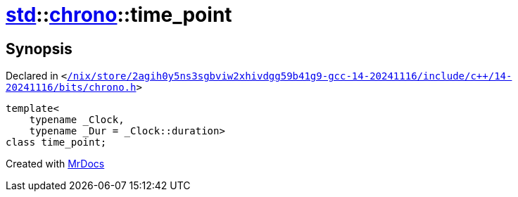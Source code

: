 [#std-chrono-time_point]
= xref:std.adoc[std]::xref:std/chrono.adoc[chrono]::time&lowbar;point
:relfileprefix: ../../
:mrdocs:


== Synopsis

Declared in `&lt;https://github.com/PrismLauncher/PrismLauncher/blob/develop//nix/store/2agih0y5ns3sgbviw2xhivdgg59b41g9-gcc-14-20241116/include/c++/14-20241116/bits/chrono.h#L921[&sol;nix&sol;store&sol;2agih0y5ns3sgbviw2xhivdgg59b41g9&hyphen;gcc&hyphen;14&hyphen;20241116&sol;include&sol;c&plus;&plus;&sol;14&hyphen;20241116&sol;bits&sol;chrono&period;h]&gt;`

[source,cpp,subs="verbatim,replacements,macros,-callouts"]
----
template&lt;
    typename &lowbar;Clock,
    typename &lowbar;Dur = &lowbar;Clock::duration&gt;
class time&lowbar;point;
----






[.small]#Created with https://www.mrdocs.com[MrDocs]#
